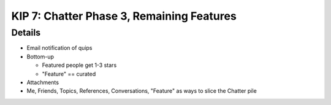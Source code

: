 ==========================================
KIP 7: Chatter Phase 3, Remaining Features
==========================================


Details
=======

- Email notification of quips

- Bottom-up

  - Featured people get 1-3 stars

  - "Feature" == curated

- Attachments

- Me, Friends, Topics, References, Conversations, "Feature" as ways to
  slice the Chatter pile
